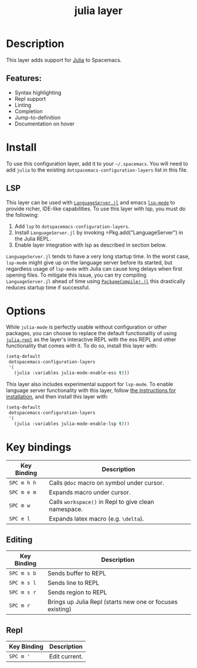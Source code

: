 #+TITLE: julia layer

# The maximum height of the logo should be 200 pixels.
[[file:img/julia.png]]
# TOC links should be GitHub style anchors.

* Table of Contents                                        :TOC_4_gh:noexport:
- [[#description][Description]]
  - [[#features][Features:]]
- [[#install][Install]]
  - [[#lsp][LSP]]
- [[#options][Options]]
- [[#key-bindings][Key bindings]]
  - [[#editing][Editing]]
  - [[#repl][Repl]]

* Description
This layer adds support for [[https://julialang.org][Julia]] to Spacemacs.

** Features:
  - Syntax highlighting
  - Repl support
  - Linting
  - Completion
  - Jump-to-definition
  - Documentation on hover

* Install
To use this configuration layer, add it to your =~/.spacemacs=. You will need to
add =julia= to the existing =dotspacemacs-configuration-layers= list in this
file.

** LSP
This layer can be used with [[https://github.com/JuliaEditorSupport/LanguageServer.jl][=LanguageServer.jl=]] and emacs [[https://github.com/emacs-lsp/lsp-mode][=lsp-mode=]] to provide
richer, IDE-like capabilities. To use this layer with lsp, you must do the
following:

1. Add =lsp= to =dotspacemacs-configuration-layers=.
2. Install =LanguageServer.jl= by invoking =Pkg.add("LanguageServer") in the
   Julia REPL.
3. Enable layer integration with lsp as described in section below.

=LanguageServer.jl= tends to have a very long startup time. In the worst case,
=lsp-mode= might give up on the language server before its started, but
regardless usage of =lsp-mode= with Julia can cause long delays when first
opening files. To mitigate this issue, you can try compiling =LanguageServer.jl=
ahead of time using [[https://github.com/JuliaLang/PackageCompiler.jl][=PackageCompiler.jl=]] this drastically reduces startup time
if successful.
* Options
While =julia-mode= is perfectly usable without configuration or other packages,
you can choose to replace the default functionality of using [[https://github.com/tpapp/julia-repl/][=julia-repl=]] as the
layer's interactive REPL with the ess REPL and other functionality that comes
with it. To do so, install this layer with:

#+BEGIN_SRC emacs-lisp
  (setq-default
   dotspacemacs-configuration-layers
   '(
     (julia :variables julia-mode-enable-ess t)))
#+END_SRC

This layer also includes experimental support for =lsp-mode=. To enable language
server functionality with this layer, follow [[#lsp][the instructions for installation]],
and then install this layer with:

#+BEGIN_SRC emacs-lisp
  (setq-default
   dotspacemacs-configuration-layers
   '(
     (julia :variables julia-mode-enable-lsp t)))
#+END_SRC

* Key bindings

| Key Binding | Description                                          |
|-------------+------------------------------------------------------|
| ~SPC m h h~ | Calls ~@doc~ macro on symbol under cursor.           |
| ~SPC m e m~ | Expands macro under cursor.                          |
| ~SPC m w~   | Calls ~workspace()~ in Repl to give clean namespace. |
| ~SPC e l~   | Expands latex macro (e.g. =\delta=).                 |

** Editing

| Key Binding | Description                                               |
|-------------+-----------------------------------------------------------|
| ~SPC m s b~ | Sends buffer to REPL                                      |
| ~SPC m s l~ | Sends line to REPL                                        |
| ~SPC m s r~ | Sends region to REPL                                      |
| ~SPC m r~   | Brings up Julia Repl (starts new one or focuses existing) |

** Repl

| Key Binding | Description   |
|-------------+---------------|
| ~SPC m '~   | Edit current. |

# Use GitHub URLs if you wish to link a Spacemacs documentation file or its heading.
# Examples:
# [[https://github.com/syl20bnr/spacemacs/blob/master/doc/VIMUSERS.org#sessions]]
# [[https://github.com/syl20bnr/spacemacs/blob/master/layers/%2Bfun/emoji/README.org][Link to Emoji layer README.org]]
# If space-doc-mode is enabled, Spacemacs will open a local copy of the linked file.
